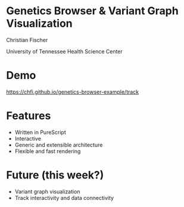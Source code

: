 #+REVEAL_THEME: simple
#+REVEAL_TRANS: none
#+REVEAL_EXTRA_CSS: ./local.css
#+OPTIONS: num:nil
#+OPTIONS: toc:nil
#+OPTIONS: reveal_center:nil
#+OPTIONS: reveal_title_slide:nil
#+REVEAL_ROOT: https://cdn.jsdelivr.net/npm/reveal.js


* Genetics Browser & Variant Graph Visualization

Christian Fischer

University of Tennessee Health Science Center


* Demo

https://chfi.github.io/genetics-browser-example/track

* Features

#+ATTR_REVEAL: :frag (appear appear appear appear)
- Written in PureScript
- Interactive
- Generic and extensible architecture
- Flexible and fast rendering

* Future (this week?)

#+ATTR_REVEAL: :frag (appear appear)
- Variant graph visualization
- Track interactivity and data connectivity
